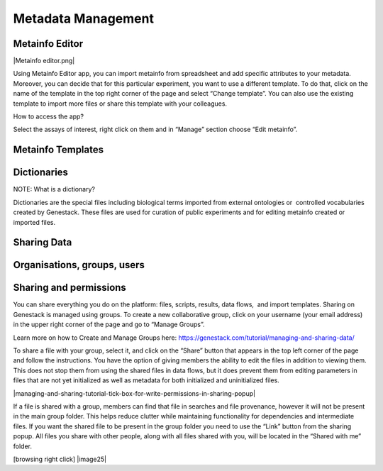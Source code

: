 Metadata Management
-------------------

Metainfo Editor
~~~~~~~~~~~~~~~

|Metainfo editor.png|

Using Metainfo Editor app, you can import metainfo from spreadsheet and
add specific attributes to your metadata. Moreover, you can decide that
for this particular experiment, you want to use a different template. To
do that, click on the name of the template in the top right corner of
the page and select “Change template”. You can also use the existing
template to import more files or share this template with your
colleagues.

How to access the app?

Select the assays of interest, right click on them and in “Manage”
section choose “Edit metainfo”.

Metainfo Templates
~~~~~~~~~~~~~~~~~~

Dictionaries
~~~~~~~~~~~~

NOTE: What is a dictionary?

Dictionaries are the special files including biological terms imported
from external ontologies or  controlled vocabularies created by
Genestack. These files are used for curation of public experiments and
for editing metainfo created or imported files.

Sharing Data
~~~~~~~~~~~~

Organisations, groups, users
~~~~~~~~~~~~~~~~~~~~~~~~~~~~

Sharing and permissions
~~~~~~~~~~~~~~~~~~~~~~~

You can share everything you do on the platform: files, scripts,
results, data flows,  and import templates. Sharing on Genestack is
managed using groups. To create a new collaborative group, click on your
username (your email address) in the upper right corner of the page and
go to “Manage Groups”.

Learn more on how to Create and Manage Groups here: https://genestack.com/tutorial/managing-and-sharing-data/

To share a file with your group, select it, and click on the “Share”
button that appears in the top left corner of the page and follow the
instructions. You have the option of giving members the ability to edit
the files in addition to viewing them. This does not stop them from
using the shared files in data flows, but it does prevent them from
editing parameters in files that are not yet initialized as well as
metadata for both initialized and uninitialized files.

|managing-and-sharing-tutorial-tick-box-for-write-permissions-in-sharing-popup|

If a file is shared with a group, members
can find that file in searches and file provenance, however it will not
be present in the main group folder. This helps reduce clutter while
maintaining functionality for dependencies and intermediate files. If
you want the shared file to be present in the group folder you need to
use the “Link” button from the sharing popup. All files you share with
other people, along with all files shared with you, will be located in
the “Shared with me” folder.

[browsing right click] |image25|